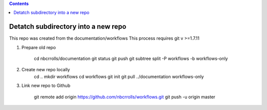 .. highlight:: rest
.. contents::

Detatch subdirectory into a new repo 
-------------------------------------

This repo was created from the documentation/workflows 
This process requires git v >=1.7.11

#. Prepare old repo

     cd nbcrrolls/documentation
     git status
     git push
     git subtree split -P workflows -b workflows-only

#. Create new repo locally
     cd ..
     mkdir workflows
     cd workflows
     git init
     git pull ../documentation workflows-only

#. Link new repo to Github

     git remote add origin https://github.com/nbcrrolls/workflows.git
     git push -u origin master
